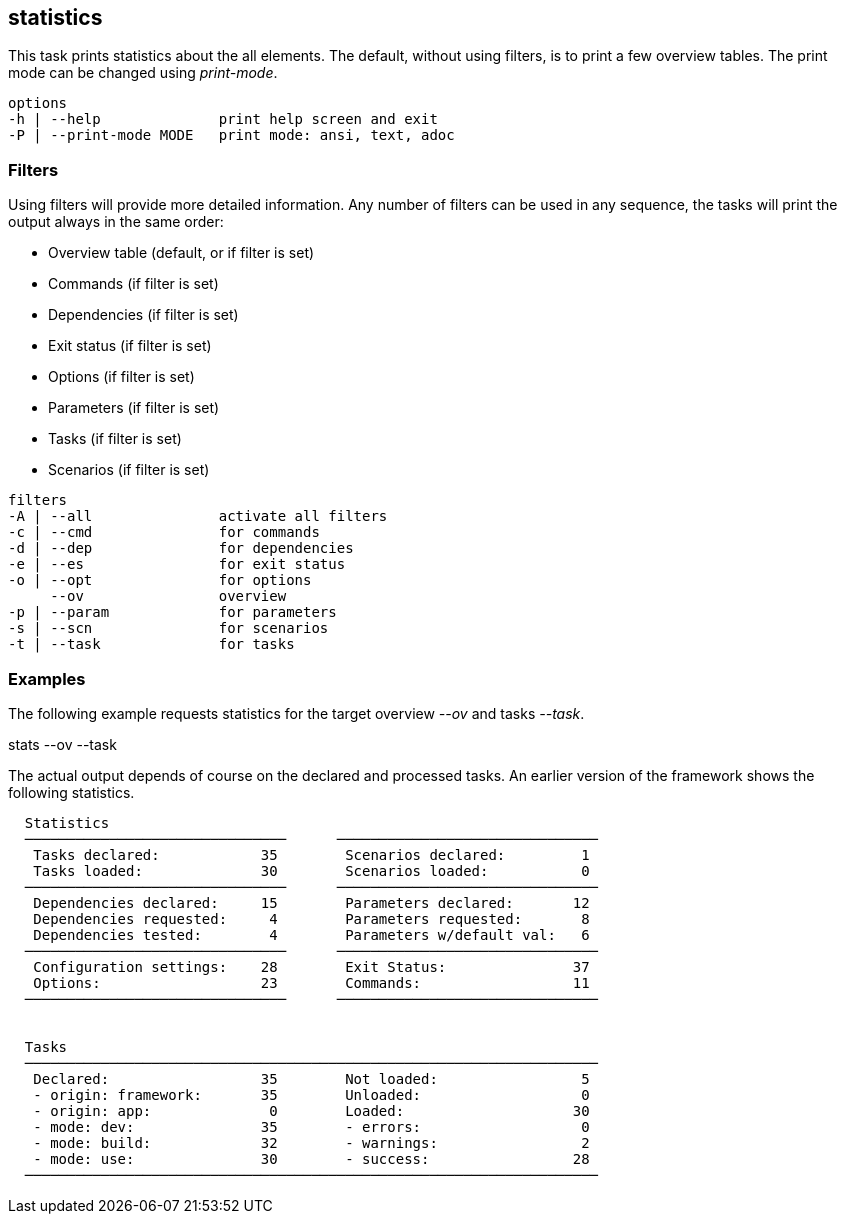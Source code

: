 //
// ============LICENSE_START=======================================================
// Copyright (C) 2018-2019 Sven van der Meer. All rights reserved.
// ================================================================================
// This file is licensed under the Creative Commons Attribution-ShareAlike 4.0 International Public License
// Full license text at https://creativecommons.org/licenses/by-sa/4.0/legalcode
// 
// SPDX-License-Identifier: CC-BY-SA-4.0
// ============LICENSE_END=========================================================
//
// @author Sven van der Meer (vdmeer.sven@mykolab.com)
//

== statistics
This task prints statistics about the all elements.
The default, without using filters, is to print a few overview tables.
The print mode can be changed using _print-mode_.

[source%nowrap,bash,indent=0]
----
   options
   -h | --help              print help screen and exit
   -P | --print-mode MODE   print mode: ansi, text, adoc
----

=== Filters
Using filters will provide more detailed information.
Any number of filters can be used in any sequence, the tasks will print the output always in the same order:

* Overview table (default, or if filter is set)
* Commands (if filter is set)
* Dependencies (if filter is set)
* Exit status (if filter is set)
* Options (if filter is set)
* Parameters (if filter is set)
* Tasks (if filter is set)
* Scenarios (if filter is set)

[source%nowrap,bash,indent=0]
----
   filters
   -A | --all               activate all filters
   -c | --cmd               for commands
   -d | --dep               for dependencies
   -e | --es                for exit status
   -o | --opt               for options
        --ov                overview
   -p | --param             for parameters
   -s | --scn               for scenarios
   -t | --task              for tasks
----



=== Examples

The following example requests statistics for the target overview _--ov_ and tasks _--task_.

[example]
====
stats --ov --task
====

The actual output depends of course on the declared and processed tasks.
An earlier version of the framework shows the following statistics.

[source%nowrap]
----

  Statistics
  ───────────────────────────────      ───────────────────────────────
   Tasks declared:            35        Scenarios declared:         1
   Tasks loaded:              30        Scenarios loaded:           0
  ───────────────────────────────      ───────────────────────────────
   Dependencies declared:     15        Parameters declared:       12
   Dependencies requested:     4        Parameters requested:       8
   Dependencies tested:        4        Parameters w/default val:   6
  ───────────────────────────────      ───────────────────────────────
   Configuration settings:    28        Exit Status:               37
   Options:                   23        Commands:                  11
  ───────────────────────────────      ───────────────────────────────


  Tasks
  ────────────────────────────────────────────────────────────────────
   Declared:                  35        Not loaded:                 5
   - origin: framework:       35        Unloaded:                   0
   - origin: app:              0        Loaded:                    30
   - mode: dev:               35        - errors:                   0
   - mode: build:             32        - warnings:                 2
   - mode: use:               30        - success:                 28
  ────────────────────────────────────────────────────────────────────

----
